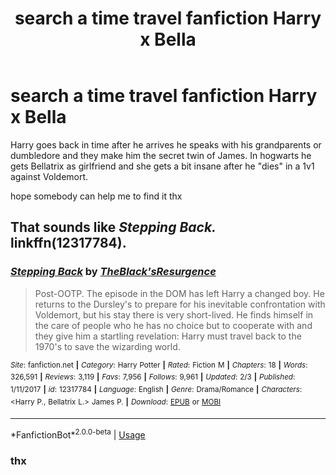 #+TITLE: search a time travel fanfiction Harry x Bella

* search a time travel fanfiction Harry x Bella
:PROPERTIES:
:Author: ArthurDaynePendragon
:Score: 2
:DateUnix: 1552778175.0
:DateShort: 2019-Mar-17
:FlairText: Fic Search
:END:
Harry goes back in time after he arrives he speaks with his grandparents or dumbledore and they make him the secret twin of James. In hogwarts he gets Bellatrix as girlfriend and she gets a bit insane after he "dies" in a 1v1 against Voldemort.

hope somebody can help me to find it thx


** That sounds like /Stepping Back./ linkffn(12317784).
:PROPERTIES:
:Score: 3
:DateUnix: 1552780164.0
:DateShort: 2019-Mar-17
:END:

*** [[https://www.fanfiction.net/s/12317784/1/][*/Stepping Back/*]] by [[https://www.fanfiction.net/u/8024050/TheBlack-sResurgence][/TheBlack'sResurgence/]]

#+begin_quote
  Post-OOTP. The episode in the DOM has left Harry a changed boy. He returns to the Dursley's to prepare for his inevitable confrontation with Voldemort, but his stay there is very short-lived. He finds himself in the care of people who he has no choice but to cooperate with and they give him a startling revelation: Harry must travel back to the 1970's to save the wizarding world.
#+end_quote

^{/Site/:} ^{fanfiction.net} ^{*|*} ^{/Category/:} ^{Harry} ^{Potter} ^{*|*} ^{/Rated/:} ^{Fiction} ^{M} ^{*|*} ^{/Chapters/:} ^{18} ^{*|*} ^{/Words/:} ^{326,591} ^{*|*} ^{/Reviews/:} ^{3,119} ^{*|*} ^{/Favs/:} ^{7,956} ^{*|*} ^{/Follows/:} ^{9,961} ^{*|*} ^{/Updated/:} ^{2/3} ^{*|*} ^{/Published/:} ^{1/11/2017} ^{*|*} ^{/id/:} ^{12317784} ^{*|*} ^{/Language/:} ^{English} ^{*|*} ^{/Genre/:} ^{Drama/Romance} ^{*|*} ^{/Characters/:} ^{<Harry} ^{P.,} ^{Bellatrix} ^{L.>} ^{James} ^{P.} ^{*|*} ^{/Download/:} ^{[[http://www.ff2ebook.com/old/ffn-bot/index.php?id=12317784&source=ff&filetype=epub][EPUB]]} ^{or} ^{[[http://www.ff2ebook.com/old/ffn-bot/index.php?id=12317784&source=ff&filetype=mobi][MOBI]]}

--------------

*FanfictionBot*^{2.0.0-beta} | [[https://github.com/tusing/reddit-ffn-bot/wiki/Usage][Usage]]
:PROPERTIES:
:Author: FanfictionBot
:Score: 1
:DateUnix: 1552780208.0
:DateShort: 2019-Mar-17
:END:


*** thx
:PROPERTIES:
:Author: ArthurDaynePendragon
:Score: 1
:DateUnix: 1552785926.0
:DateShort: 2019-Mar-17
:END:
